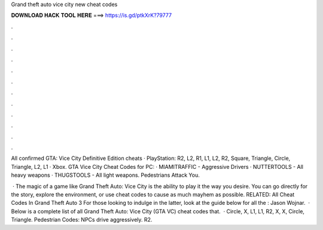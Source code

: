 Grand theft auto vice city new cheat codes



𝐃𝐎𝐖𝐍𝐋𝐎𝐀𝐃 𝐇𝐀𝐂𝐊 𝐓𝐎𝐎𝐋 𝐇𝐄𝐑𝐄 ===> https://is.gd/ptkXrK?79777



.



.



.



.



.



.



.



.



.



.



.



.

All confirmed GTA: Vice City Definitive Edition cheats · PlayStation: R2, L2, R1, L1, L2, R2, Square, Triangle, Circle, Triangle, L2, L1 · Xbox. GTA Vice City Cheat Codes for PC: · MIAMITRAFFIC - Aggressive Drivers · NUTTERTOOLS - All heavy weapons · THUGSTOOLS - All light weapons. Pedestrians Attack You.

 · The magic of a game like Grand Theft Auto: Vice City is the ability to play it the way you desire. You can go directly for the story, explore the environment, or use cheat codes to cause as much mayhem as possible. RELATED: All Cheat Codes In Grand Theft Auto 3 For those looking to indulge in the latter, look at the guide below for all the : Jason Wojnar.  · Below is a complete list of all Grand Theft Auto: Vice City (GTA VC) cheat codes that.  · Circle, X, L1, L1, R2, X, X, Circle, Triangle. Pedestrian Codes: NPCs drive aggressively. R2.
